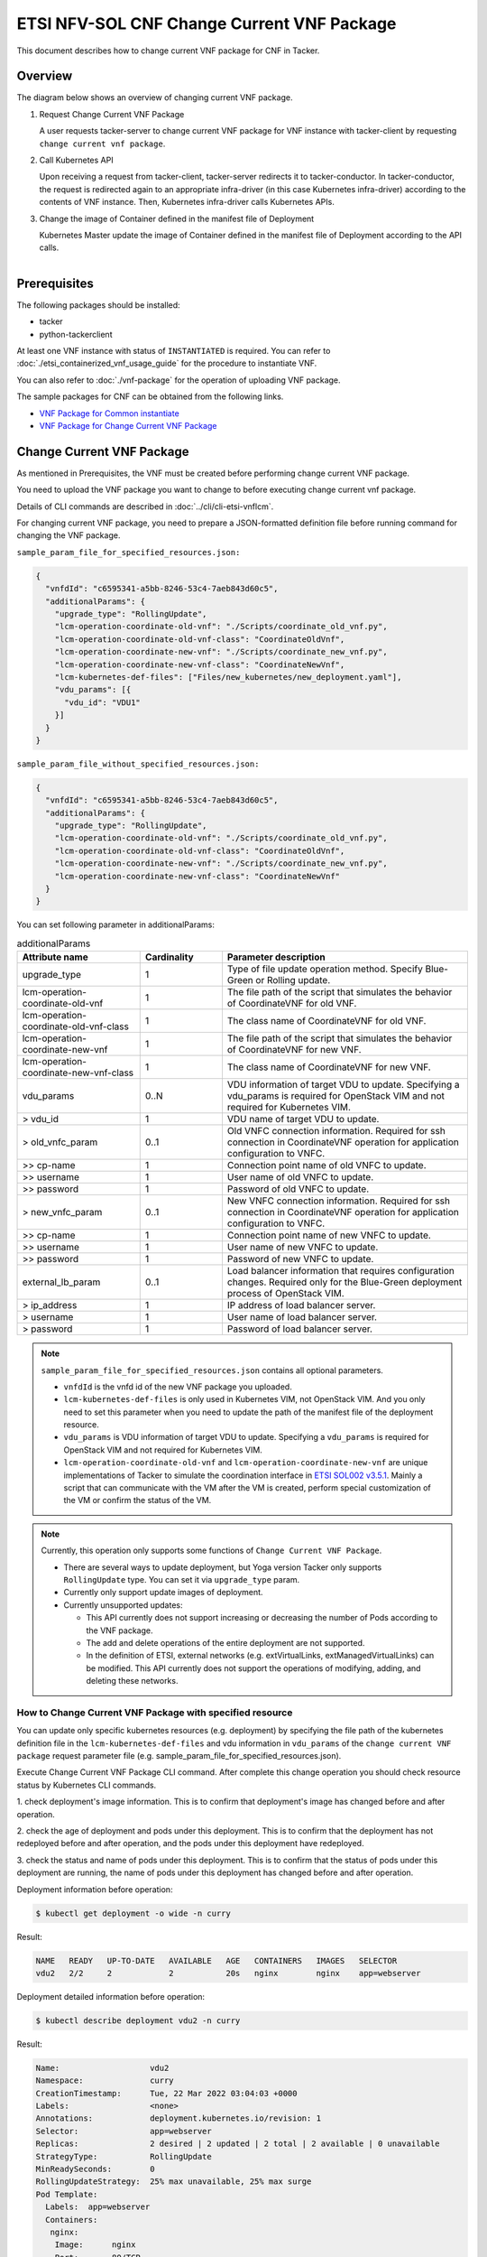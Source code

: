 ===========================================
ETSI NFV-SOL CNF Change Current VNF Package
===========================================

This document describes how to change current VNF package for CNF in Tacker.

Overview
--------

The diagram below shows an overview of changing current VNF package.

1. Request Change Current VNF Package

   A user requests tacker-server to change current VNF package for VNF instance
   with tacker-client by requesting ``change current vnf package``.

2. Call Kubernetes API

   Upon receiving a request from tacker-client, tacker-server redirects it to
   tacker-conductor.  In tacker-conductor, the request is redirected again to
   an appropriate infra-driver (in this case Kubernetes infra-driver) according
   to the contents of VNF instance.  Then, Kubernetes infra-driver calls
   Kubernetes APIs.

3. Change the image of Container defined in the manifest file of Deployment

   Kubernetes Master update the image of Container defined in the manifest
   file of Deployment according to the API calls.

.. figure:: ../_images/etsi_cnf_change_current_vnf_package.png
    :align: left

Prerequisites
-------------

The following packages should be installed:

* tacker
* python-tackerclient

At least one VNF instance with status of ``INSTANTIATED`` is required.
You can refer to :doc:`./etsi_containerized_vnf_usage_guide` for the
procedure to instantiate VNF.

You can also refer to :doc:`./vnf-package` for the operation of uploading
VNF package.

The sample packages for CNF can be obtained from the following links.

* `VNF Package for Common instantiate`_
* `VNF Package for Change Current VNF Package`_


Change Current VNF Package
--------------------------

As mentioned in Prerequisites, the VNF must be created
before performing change current VNF package.

You need to upload the VNF package you want to change to before
executing change current vnf package.

Details of CLI commands are described in
:doc:`../cli/cli-etsi-vnflcm`.

For changing current VNF package, you need to prepare a JSON-formatted
definition file before running command for changing the VNF package.

``sample_param_file_for_specified_resources.json:``

.. code-block:: json

  {
    "vnfdId": "c6595341-a5bb-8246-53c4-7aeb843d60c5",
    "additionalParams": {
      "upgrade_type": "RollingUpdate",
      "lcm-operation-coordinate-old-vnf": "./Scripts/coordinate_old_vnf.py",
      "lcm-operation-coordinate-old-vnf-class": "CoordinateOldVnf",
      "lcm-operation-coordinate-new-vnf": "./Scripts/coordinate_new_vnf.py",
      "lcm-operation-coordinate-new-vnf-class": "CoordinateNewVnf",
      "lcm-kubernetes-def-files": ["Files/new_kubernetes/new_deployment.yaml"],
      "vdu_params": [{
        "vdu_id": "VDU1"
      }]
    }
  }

``sample_param_file_without_specified_resources.json:``

.. code-block:: json

  {
    "vnfdId": "c6595341-a5bb-8246-53c4-7aeb843d60c5",
    "additionalParams": {
      "upgrade_type": "RollingUpdate",
      "lcm-operation-coordinate-old-vnf": "./Scripts/coordinate_old_vnf.py",
      "lcm-operation-coordinate-old-vnf-class": "CoordinateOldVnf",
      "lcm-operation-coordinate-new-vnf": "./Scripts/coordinate_new_vnf.py",
      "lcm-operation-coordinate-new-vnf-class": "CoordinateNewVnf"
    }
  }

You can set following parameter in additionalParams:

.. list-table:: additionalParams
  :widths: 15 10 30
  :header-rows: 1

  * - Attribute name
    - Cardinality
    - Parameter description
  * - upgrade_type
    - 1
    - Type of file update operation method. Specify Blue-Green or Rolling update.
  * - lcm-operation-coordinate-old-vnf
    - 1
    - The file path of the script that simulates the behavior of CoordinateVNF for old VNF.
  * - lcm-operation-coordinate-old-vnf-class
    - 1
    - The class name of CoordinateVNF for old VNF.
  * - lcm-operation-coordinate-new-vnf
    - 1
    - The file path of the script that simulates the behavior of CoordinateVNF for new VNF.
  * - lcm-operation-coordinate-new-vnf-class
    - 1
    - The class name of CoordinateVNF for new VNF.
  * - vdu_params
    - 0..N
    - VDU information of target VDU to update. Specifying a vdu_params is required for OpenStack VIM and not required for Kubernetes VIM.
  * - > vdu_id
    - 1
    - VDU name of target VDU to update.
  * - > old_vnfc_param
    - 0..1
    - Old VNFC connection information. Required for ssh connection in CoordinateVNF operation for application configuration to VNFC.
  * - >> cp-name
    - 1
    - Connection point name of old VNFC to update.
  * - >> username
    - 1
    - User name of old VNFC to update.
  * - >> password
    - 1
    - Password of old VNFC to update.
  * - > new_vnfc_param
    - 0..1
    - New VNFC connection information. Required for ssh connection in CoordinateVNF operation for application configuration to VNFC.
  * - >> cp-name
    - 1
    - Connection point name of new VNFC to update.
  * - >> username
    - 1
    - User name of new VNFC to update.
  * - >> password
    - 1
    - Password of new VNFC to update.
  * - external_lb_param
    - 0..1
    - Load balancer information that requires configuration changes. Required only for the Blue-Green deployment process of OpenStack VIM.
  * - > ip_address
    - 1
    - IP address of load balancer server.
  * - > username
    - 1
    - User name of load balancer server.
  * - > password
    - 1
    - Password of load balancer server.

.. note:: ``sample_param_file_for_specified_resources.json`` contains
   all optional parameters.

   * ``vnfdId`` is the vnfd id of the new VNF package you uploaded.
   * ``lcm-kubernetes-def-files`` is only used in Kubernetes VIM, not
     OpenStack VIM. And you only need to set this parameter when you need to
     update the path of the manifest file of the deployment resource.
   * ``vdu_params`` is VDU information of target VDU to update.
     Specifying a ``vdu_params`` is required for OpenStack VIM and not
     required for Kubernetes VIM.
   * ``lcm-operation-coordinate-old-vnf`` and
     ``lcm-operation-coordinate-new-vnf`` are unique implementations of Tacker
     to simulate the coordination interface in `ETSI SOL002 v3.5.1`_. Mainly a
     script that can communicate with the VM after the VM is created, perform
     special customization of the VM or confirm the status of the VM.

.. note:: Currently, this operation only supports some functions of
   ``Change Current VNF Package``.

   * There are several ways to update deployment, but Yoga version Tacker only
     supports ``RollingUpdate`` type. You can set it via ``upgrade_type``
     param.

   * Currently only support update images of deployment.

   * Currently unsupported updates:

     * This API currently does not support increasing or decreasing the number
       of Pods according to the VNF package.
     * The add and delete operations of the entire deployment are not
       supported.
     * In the definition of ETSI, external networks (e.g. extVirtualLinks,
       extManagedVirtualLinks) can be modified. This API currently does not
       support the operations of modifying, adding, and deleting these
       networks.


How to Change Current VNF Package with specified resource
~~~~~~~~~~~~~~~~~~~~~~~~~~~~~~~~~~~~~~~~~~~~~~~~~~~~~~~~~

You can update only specific kubernetes resources (e.g. deployment) by
specifying the file path of the kubernetes definition file in the
``lcm-kubernetes-def-files`` and vdu information in ``vdu_params``
of the ``change current VNF package`` request parameter file
(e.g. sample_param_file_for_specified_resources.json).

Execute Change Current VNF Package CLI command. After complete this change
operation you should check resource status by Kubernetes CLI commands.

1. check deployment's image information. This is to confirm that deployment's
image has changed before and after operation.

2. check the age of deployment and pods under this deployment. This is to
confirm that the deployment has not redeployed before and after operation,
and the pods under this deployment have redeployed.

3. check the status and name of pods under this deployment. This is to confirm
that the status of pods under this deployment are running, the name of pods
under this deployment has changed before and after operation.

Deployment information before operation:

.. code-block:: console

  $ kubectl get deployment -o wide -n curry

Result:

.. code-block:: console

  NAME   READY   UP-TO-DATE   AVAILABLE   AGE   CONTAINERS   IMAGES   SELECTOR
  vdu2   2/2     2            2           20s   nginx        nginx    app=webserver

Deployment detailed information before operation:

.. code-block:: console

  $ kubectl describe deployment vdu2 -n curry

Result:

.. code-block:: console

  Name:                   vdu2
  Namespace:              curry
  CreationTimestamp:      Tue, 22 Mar 2022 03:04:03 +0000
  Labels:                 <none>
  Annotations:            deployment.kubernetes.io/revision: 1
  Selector:               app=webserver
  Replicas:               2 desired | 2 updated | 2 total | 2 available | 0 unavailable
  StrategyType:           RollingUpdate
  MinReadySeconds:        0
  RollingUpdateStrategy:  25% max unavailable, 25% max surge
  Pod Template:
    Labels:  app=webserver
    Containers:
     nginx:
      Image:      nginx
      Port:       80/TCP
      Host Port:  0/TCP
      Limits:
        memory:  200Mi
      Requests:
        memory:     100Mi
      Environment:  <none>
      Mounts:       <none>
    Volumes:        <none>
  Conditions:
    Type           Status  Reason
    ----           ------  ------
    Available      True    MinimumReplicasAvailable
    Progressing    True    NewReplicaSetAvailable
  OldReplicaSets:  <none>
  NewReplicaSet:   vdu2-674d7d8766 (2/2 replicas created)
  Events:
    Type    Reason             Age   From                   Message
    ----    ------             ----  ----                   -------
    Normal  ScalingReplicaSet  37s   deployment-controller  Scaled up replica set vdu2-674d7d8766 to 2

Pods information before operation:

.. code-block:: console

  $ kubectl get pods -o wide -n curry


Result:

.. code-block:: console

  NAME                    READY   STATUS    RESTARTS   AGE   IP             NODE    NOMINATED NODE   READINESS GATES
  vdu2-674d7d8766-8mcb6   1/1     Running   0          72s   10.233.96.15   node2   <none>           <none>
  vdu2-674d7d8766-tmlhd   1/1     Running   0          72s   10.233.96.14   node2   <none>           <none

Change Current VNF Package execution of the entire VNF:

.. code-block:: console

  $ openstack vnflcm change-vnfpkg VNF_INSTANCE_ID \
       ./sample_param_file_for_specified_resources.json \
       --os-tacker-api-version 2


Result:

.. code-block:: console

  Change Current VNF Package for VNF Instance f9bb1ad5-2e30-4074-86d9-3da3a636601a has been accepted.

Deployment information after operation:

.. code-block:: console

  $ kubectl get deployment -o wide -n curry

Result:

.. code-block:: console

  NAME   READY   UP-TO-DATE   AVAILABLE   AGE     CONTAINERS   IMAGES         SELECTOR
  vdu2   2/2     2            2           6m23s   nginx        nginx:alpine   app=webserver

Deployment detailed information after operation:

.. code-block:: console

  $ kubectl describe deployment vdu2 -n curry

Result:

.. code-block:: console

  Name:                   vdu2
  Namespace:              curry
  CreationTimestamp:      Tue, 22 Mar 2022 03:04:03 +0000
  Labels:                 <none>
  Annotations:            deployment.kubernetes.io/revision: 2
  Selector:               app=webserver
  Replicas:               2 desired | 2 updated | 2 total | 2 available | 0 unavailable
  StrategyType:           RollingUpdate
  MinReadySeconds:        0
  RollingUpdateStrategy:  25% max unavailable, 25% max surge
  Pod Template:
    Labels:  app=webserver
    Containers:
     nginx:
      Image:      nginx:alpine
      Port:       80/TCP
      Host Port:  0/TCP
      Limits:
        memory:  200Mi
      Requests:
        memory:     100Mi
      Environment:  <none>
      Mounts:       <none>
    Volumes:        <none>
  Conditions:
    Type           Status  Reason
    ----           ------  ------
    Available      True    MinimumReplicasAvailable
    Progressing    True    NewReplicaSetAvailable
  OldReplicaSets:  <none>
  NewReplicaSet:   vdu2-6696c74f5c (2/2 replicas created)
  Events:
    Type    Reason             Age    From                   Message
    ----    ------             ----   ----                   -------
    Normal  ScalingReplicaSet  6m46s  deployment-controller  Scaled up replica set vdu2-674d7d8766 to 2
    Normal  ScalingReplicaSet  78s    deployment-controller  Scaled up replica set vdu2-6696c74f5c to 1
    Normal  ScalingReplicaSet  67s    deployment-controller  Scaled down replica set vdu2-674d7d8766 to 1
    Normal  ScalingReplicaSet  67s    deployment-controller  Scaled up replica set vdu2-6696c74f5c to 2
    Normal  ScalingReplicaSet  55s    deployment-controller  Scaled down replica set vdu2-674d7d8766 to 0

.. note:: ``image`` has changed from ``nginx`` to ``nginx:alpine``.
   The age of deployment ``vdu2`` has not been reset, so deployment ``vdu2``
   has not redeployed.

Pods information after operation:

.. code-block:: console

  $ kubectl get pods -o wide -n curry

Result:

.. code-block:: console

  NAME                    READY   STATUS    RESTARTS   AGE    IP             NODE    NOMINATED NODE   READINESS GATES
  vdu2-6696c74f5c-9xwvv   1/1     Running   0          114s   10.233.96.17   node2   <none>           <none>
  vdu2-6696c74f5c-kgtjt   1/1     Running   0          2m5s   10.233.96.16   node2   <none>           <none>

.. note:: ``name`` of pods has changed before and after operation.
   The age of pods under deployment has been reset, so pods under
   this deployment has redeployed before and after operation.

How to Change Current VNF Package without specified resource
~~~~~~~~~~~~~~~~~~~~~~~~~~~~~~~~~~~~~~~~~~~~~~~~~~~~~~~~~~~~

We can update all kubernetes deployment resources by not
specifying the file path of the kubernetes definition file in the
``lcm-kubernetes-def-files`` and vdu information in ``vdu_params``
of the ``change current VNF package`` request parameter file
(e.g. sample_param_file_without_specified_resources.json).

Execute Change Current VNF Package CLI command. After complete this change
operation you should check resource status by Kubernetes CLI commands.

1. check all deployments' image information. This is to confirm that
all deployments' images have changed before and after operation.

2. check the ages of deployments and pods under each deployment. This is to
confirm that the deployments have not redeployed before and after operation,
and the pods under each deployment have redeployed.

3. check the status and name of pods under this deployment. This is to confirm
that the status of pods under deployments are running, the names of pods
under deployments have changed before and after operation.

Deployments information before operation:

.. code-block:: console

  $ kubectl get deployment -o wide


Result:

.. code-block:: console

  NAME   READY   UP-TO-DATE   AVAILABLE   AGE    CONTAINERS   IMAGES   SELECTOR
  vdu2   2/2     2            2           14s    nginx        nginx    app=webserver

Deployment detailed information before operation:

.. code-block:: console

  $ kubectl describe deployment vdu2

Result:

.. code-block:: console

  Name:                   vdu2
  Namespace:              default
  CreationTimestamp:      Tue, 22 Mar 2022 05:38:12 +0000
  Labels:                 <none>
  Annotations:            deployment.kubernetes.io/revision: 1
  Selector:               app=webserver
  Replicas:               2 desired | 2 updated | 2 total | 2 available | 0 unavailable
  StrategyType:           RollingUpdate
  MinReadySeconds:        0
  RollingUpdateStrategy:  25% max unavailable, 25% max surge
  Pod Template:
    Labels:  app=webserver
    Containers:
     nginx:
      Image:      nginx
      Port:       80/TCP
      Host Port:  0/TCP
      Limits:
        memory:  200Mi
      Requests:
        memory:     100Mi
      Environment:  <none>
      Mounts:       <none>
    Volumes:        <none>
  Conditions:
    Type           Status  Reason
    ----           ------  ------
    Available      True    MinimumReplicasAvailable
    Progressing    True    NewReplicaSetAvailable
  OldReplicaSets:  <none>
  NewReplicaSet:   vdu2-674d7d8766 (2/2 replicas created)
  Events:
    Type    Reason             Age   From                   Message
    ----    ------             ----  ----                   -------
    Normal  ScalingReplicaSet  73s   deployment-controller  Scaled up replica set vdu2-674d7d8766 to 2

Pods information before operation:

.. code-block:: console

  $ kubectl get pods -o wide

Result:

.. code-block:: console

  NAME                    READY   STATUS    RESTARTS   AGE     IP             NODE    NOMINATED NODE   READINESS GATES
  vdu2-674d7d8766-9bbnp   1/1     Running   0          2m13s   10.233.96.19   node2   <none>           <none>
  vdu2-674d7d8766-r9wz5   1/1     Running   0          2m13s   10.233.96.18   node2   <none>           <none>

Change Current VNF Package execution of the entire VNF:

.. code-block:: console

  $ openstack vnflcm change-vnfpkg VNF_INSTANCE_ID \
       ./sample_param_file_without_specified_resources.json \
       --os-tacker-api-version 2

Result:

.. code-block:: console

  Change Current VNF Package for VNF Instance 51dc9635-aaf0-4acf-b069-86017a39e2f4 has been accepted.

Deployments information after operation:

.. code-block:: console

  $ kubectl get deployment -o wide

Result:

.. code-block:: console

  NAME   READY   UP-TO-DATE   AVAILABLE   AGE    CONTAINERS   IMAGES         SELECTOR
  vdu2   2/2     2            2           19m    nginx        nginx:alpine   app=webserver

Deployment detailed information after operation:

.. code-block:: console

  $ kubectl describe deployment vdu2

Result:

.. code-block:: console

  Name:                   vdu2
  Namespace:              default
  CreationTimestamp:      Tue, 22 Mar 2022 05:38:12 +0000
  Labels:                 <none>
  Annotations:            deployment.kubernetes.io/revision: 2
  Selector:               app=webserver
  Replicas:               2 desired | 2 updated | 2 total | 2 available | 0 unavailable
  StrategyType:           RollingUpdate
  MinReadySeconds:        0
  RollingUpdateStrategy:  25% max unavailable, 25% max surge
  Pod Template:
    Labels:  app=webserver
    Containers:
     nginx:
      Image:      nginx:alpine
      Port:       80/TCP
      Host Port:  0/TCP
      Limits:
        memory:  200Mi
      Requests:
        memory:     100Mi
      Environment:  <none>
      Mounts:       <none>
    Volumes:        <none>
  Conditions:
    Type           Status  Reason
    ----           ------  ------
    Available      True    MinimumReplicasAvailable
    Progressing    True    NewReplicaSetAvailable
  OldReplicaSets:  <none>
  NewReplicaSet:   vdu2-6696c74f5c (2/2 replicas created)
  Events:
    Type    Reason             Age   From                   Message
    ----    ------             ----  ----                   -------
    Normal  ScalingReplicaSet  20m   deployment-controller  Scaled up replica set vdu2-674d7d8766 to 2
    Normal  ScalingReplicaSet  15m   deployment-controller  Scaled up replica set vdu2-6696c74f5c to 1
    Normal  ScalingReplicaSet  14m   deployment-controller  Scaled down replica set vdu2-674d7d8766 to 1
    Normal  ScalingReplicaSet  14m   deployment-controller  Scaled up replica set vdu2-6696c74f5c to 2
    Normal  ScalingReplicaSet  14m   deployment-controller  Scaled down replica set vdu2-674d7d8766 to 0

.. note:: ``image`` has changed from ``nginx`` to ``nginx:alpine``.
   The age of deployment ``vdu2`` has not been reset, so deployment ``vdu2``
   has not redeployed.

Pods information after operation:

.. code-block:: console

  $ kubectl get pods -o wide

Result:

.. code-block:: console

  NAME                    READY   STATUS    RESTARTS   AGE     IP             NODE    NOMINATED NODE   READINESS GATES
  vdu2-6696c74f5c-cjdh8   1/1     Running   0          15m     10.233.96.21   node2   <none>           <none>
  vdu2-6696c74f5c-ssztd   1/1     Running   0          15m     10.233.96.20   node2   <none>           <none>

.. note:: ``name`` of pods has changed before and after operation.
   The age of pods under deployment has been reset, so pods under
   this deployment has redeployed before and after operation.

.. _VNF Package for Common instantiate: https://opendev.org/openstack/tacker/src/branch/master/tacker/tests/functional/sol_kubernetes_v2/samples/test_instantiate_cnf_resources/contents
.. _VNF Package for Change Current VNF Package: https://opendev.org/openstack/tacker/src/branch/master/tacker/tests/functional/sol_kubernetes_v2/samples/test_change_vnf_pkg_with_deployment/contents
.. _ETSI SOL002 v3.5.1: https://www.etsi.org/deliver/etsi_gs/NFV-SOL/001_099/002/03.05.01_60/gs_nfv-sol002v030501p.pdf
